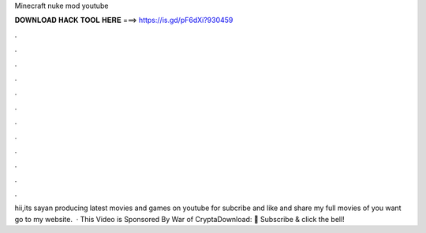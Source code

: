 Minecraft nuke mod youtube

𝐃𝐎𝐖𝐍𝐋𝐎𝐀𝐃 𝐇𝐀𝐂𝐊 𝐓𝐎𝐎𝐋 𝐇𝐄𝐑𝐄 ===> https://is.gd/pF6dXi?930459

.

.

.

.

.

.

.

.

.

.

.

.

hii,its sayan producing latest movies and games on youtube for  subcribe and like and share my  full movies of you want go to my website.  · This Video is Sponsored By War of CryptaDownload:  🔔 Subscribe & click the bell! 